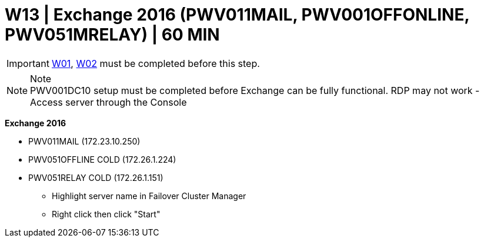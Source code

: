 = W13 | Exchange 2016 (PWV011MAIL, PWV001OFFONLINE, PWV051MRELAY) | 60 MIN

===================
IMPORTANT: xref:chapter4/tier0/windows/W01.adoc[W01], xref:chapter4/tier0/windows/W02.adoc[W02] must be completed before this step.
===================

.Note
[NOTE]
PWV001DC10 setup must be completed before Exchange can be fully functional.
RDP may not work - Access server through the Console

*Exchange 2016*

- PWV011MAIL                (172.23.10.250)
- PWV051OFFLINE   COLD      (172.26.1.224)
- PWV051RELAY     COLD      (172.26.1.151)

* Highlight server name in Failover Cluster Manager
* Right click then click "Start"